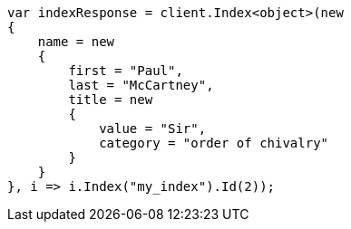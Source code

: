 ////
IMPORTANT NOTE
==============
This file is generated from method Line215 in https://github.com/elastic/elasticsearch-net/tree/docs/example-callouts/src/Examples/Examples/Mapping/Dynamic/TemplatesPage.cs#L205-L235.
If you wish to submit a PR to change this example, please change the source method above
and run dotnet run -- asciidoc in the ExamplesGenerator project directory.
////
[source, csharp]
----
var indexResponse = client.Index<object>(new
{
    name = new
    {
        first = "Paul",
        last = "McCartney",
        title = new
        {
            value = "Sir",
            category = "order of chivalry"
        }
    }
}, i => i.Index("my_index").Id(2));
----

